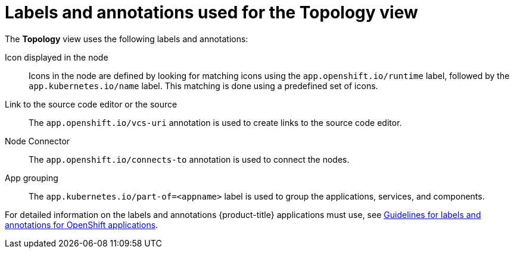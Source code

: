 [id="odc-labels-and-annotations-used-for-topology-view_{context}"]
= Labels and annotations used for the Topology view

[role="_abstract"]
The *Topology* view uses the following labels and annotations:

Icon displayed in the node:: Icons in the node are defined by looking for matching icons using the `app.openshift.io/runtime` label, followed by the `app.kubernetes.io/name` label. This matching is done using a predefined set of icons.
Link to the source code editor or the source:: The `app.openshift.io/vcs-uri` annotation is used to create links to the source code editor.
Node Connector:: The `app.openshift.io/connects-to` annotation is used to connect the nodes.
App grouping:: The `app.kubernetes.io/part-of=<appname>` label is used to group the applications, services, and components.

For detailed information on the labels and annotations {product-title} applications must use, see link:https://github.com/redhat-developer/app-labels/blob/master/labels-annotation-for-openshift.adoc[Guidelines for labels and annotations for OpenShift applications].
